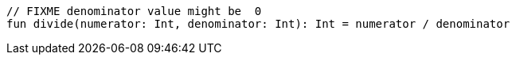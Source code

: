 [source,kotlin]
----
// FIXME denominator value might be  0
fun divide(numerator: Int, denominator: Int): Int = numerator / denominator
----